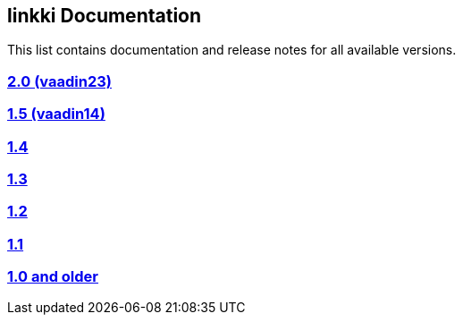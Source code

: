 
:jbake-type: index
:jbake-status: published
:jbake-order: 00

== linkki Documentation

This list contains documentation and release notes for all available versions.

=== https://doc.linkki-framework.org/2.0.0/99_releasenotes/[2.0 (vaadin23)]
=== https://doc.linkki-framework.org/1.5.0-vaadin14/99_releasenotes/[1.5 (vaadin14)]
=== https://doc.linkki-framework.org/1.4.4-vaadin8/99_releasenotes/[1.4]
=== https://doc.linkki-framework.org/1.3.0/99_newnoteworthy/[1.3]
=== https://doc.linkki-framework.org/1.2.2/99_newnoteworthy/[1.2]
=== https://doc.linkki-framework.org/1.1.2/99_newnoteworthy/[1.1]
=== https://doc.linkki-framework.org/1.0.2/99_newnoteworthy/[1.0 and older]
